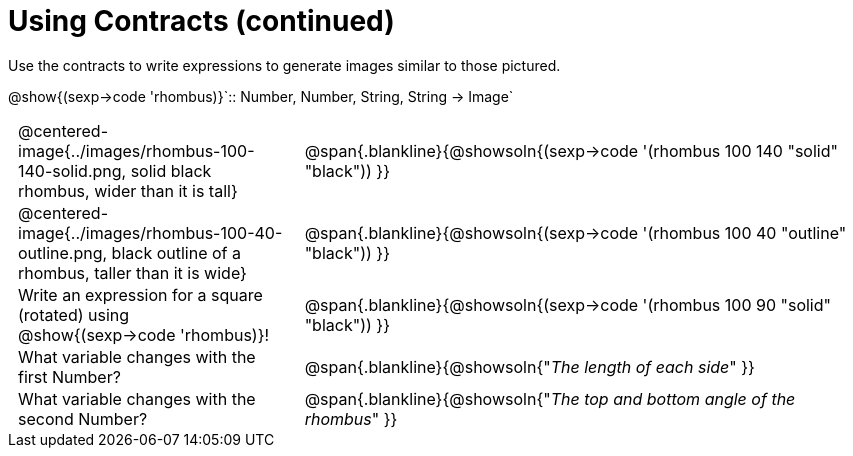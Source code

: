 = Using Contracts (continued)

++++
<style>
	td { padding: 0 .5em !important;}
</style>
++++

Use the contracts to write expressions to generate images similar to those pictured.

[.center]
--
@show{(sexp->code 'rhombus)}`{two-colons} Number, Number, String, String -> Image`
--
[cols="^.^1,^.^2",stripes="none"]
|===
| @centered-image{../images/rhombus-100-140-solid.png, solid black rhombus, wider than it is tall}
| @span{.blankline}{@showsoln{(sexp->code '(rhombus 100 140 "solid" "black")) }}

| @centered-image{../images/rhombus-100-40-outline.png, black outline of a rhombus, taller than it is wide}
| @span{.blankline}{@showsoln{(sexp->code '(rhombus 100 40 "outline" "black")) }}

| Write an expression for a square (rotated) using @show{(sexp->code 'rhombus)}!
| @span{.blankline}{@showsoln{(sexp->code '(rhombus 100 90 "solid" "black")) }}

| What variable changes with the first Number?
| @span{.blankline}{@showsoln{"_The length of each side_" }}

| What variable changes with the second Number?
| @span{.blankline}{@showsoln{"_The top and bottom angle of the rhombus_" }}
|===


